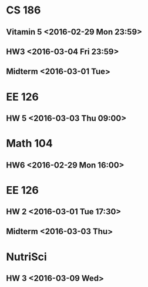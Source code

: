 * CS 186
** Vitamin 5 <2016-02-29 Mon 23:59>
** HW3 <2016-03-04 Fri 23:59>
** Midterm <2016-03-01 Tue>
* EE 126
** HW 5 <2016-03-03 Thu 09:00>
* Math 104
** HW6 <2016-02-29 Mon 16:00>
* EE 126
** HW 2 <2016-03-01 Tue 17:30>
** Midterm <2016-03-03 Thu>
* NutriSci
** HW 3 <2016-03-09 Wed>






